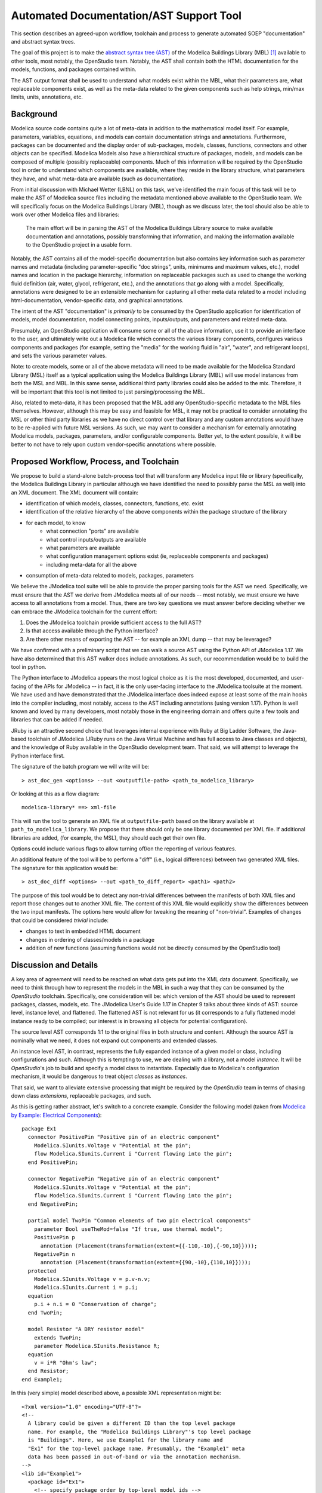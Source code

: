 Automated Documentation/AST Support Tool
~~~~~~~~~~~~~~~~~~~~~~~~~~~~~~~~~~~~~~~~

This section describes an agreed-upon workflow, toolchain and process to
generate automated SOEP "documentation" and abstract syntax trees.

The goal of this project is to make the `abstract syntax tree (AST)
<https://en.wikipedia.org/wiki/Abstract_syntax_tree>`_ of the Modelica
Buildings Library (MBL) [#fn_mbl]_ available to other tools, most notably, the
OpenStudio team. Notably, the AST shall contain both the HTML documentation for
the models, functions, and packages contained within.

The AST output format shall be used to understand what models exist within the
MBL, what their parameters are, what replaceable components exist, as well as
the meta-data related to the given components such as help strings, min/max
limits, units, annotations, etc.

Background
""""""""""

Modelica source code contains quite a lot of meta-data in addition to the
mathematical model itself. For example, parameters, variables, equations, and
models can contain documentation strings and annotations. Furthermore, packages
can be documented and the display order of sub-packages, models, classes,
functions, connectors and other objects can be specified. Modelica Models also
have a hierarchical structure of packages, models, and models can be composed
of multiple (possibly replaceable) components. Much of this information will be
required by the OpenStudio tool in order to understand which components are
available, where they reside in the library structure, what parameters they
have, and what meta-data are available (such as documentation).

From initial discussion with Michael Wetter (LBNL) on this task, we've
identified the main focus of this task will be to make the AST of Modelica
source files including the metadata mentioned above available to the
OpenStudio team. We will specifically focus on the Modelica Buildings Library
(MBL), though as we discuss later, the tool should also be able to work over
other Modelica files and libraries:

    The main effort will be in parsing the AST of the Modelica Buildings
    Library source to make available documentation and annotations,
    possibly transforming that information, and making the information
    available to the OpenStudio project in a usable form.

Notably, the AST contains all of the model-specific documentation but also
contains key information such as parameter names and metadata (including
parameter-specific "doc strings", units, minimums and maximum values, etc.),
model names and location in the package hierarchy, information on replaceable
packages such as used to change the working fluid definition (air, water,
glycol, refrigerant, etc.), and the annotations that go along with a model.
Specifically, annotations were designed to be an extensible mechanism for
capturing all other meta data related to a model including html-documentation,
vendor-specific data, and graphical annotations.

The intent of the AST "documentation" is *primarily* to be consumed by the
OpenStudio application for identification of models, model documentation, model
connecting points, inputs/outputs, and parameters and related meta-data.

Presumably, an OpenStudio application will consume some or all of the above
information, use it to provide an interface to the user, and ultimately write
out a Modelica file which connects the various library components, configures
various components and packages (for example, setting the "media" for the
working fluid in "air", "water", and refrigerant loops), and sets the various
parameter values.

Note: to create models, some or all of the above metadata will need to be made
available for the Modelica Standard Library (MSL) itself as a typical
application using the Modelica Buildings Library (MBL) will use model instances
from both the MSL and MBL. In this same sense, additional third party libraries
could also be added to the mix. Therefore, it will be important that this tool
is not limited to just parsing/processing the MBL.

Also, related to meta-data, it has been proposed that the MBL add any
OpenStudio-specific metadata to the MBL files themselves. However, although
this may be easy and feasible for MBL, it may not be practical to consider
annotating the MSL or other third party libraries as we have no direct control
over that library and any custom annotations would have to be re-applied with
future MSL versions. As such, we may want to consider a mechanism for
externally annotating Modelica models, packages, parameters, and/or
configurable components. Better yet, to the extent possible, it will be better
to not have to rely upon custom vendor-specific annotations where possible.

Proposed Workflow, Process, and Toolchain
"""""""""""""""""""""""""""""""""""""""""

We propose to build a stand-alone batch-process tool that will transform any
Modelica input file or library (specifically, the Modelica Buildings Library in
particular although we have identified the need to possibly parse the MSL as
well) into an XML document. The XML document will contain:

- identification of which models, classes, connectors, functions, etc. exist
- identification of the relative hierarchy of the above components within the
  package structure of the library
- for each model, to know
    - what connection "ports" are available
    - what control inputs/outputs are available
    - what parameters are available
    - what configuration management options exist (ie, replaceable components
      and packages)
    - including meta-data for all the above
- consumption of meta-data related to models, packages, parameters

We believe the JModelica tool suite will be able to provide the proper parsing
tools for the AST we need. Specifically, we must ensure that the AST we derive
from JModelica meets all of our needs -- most notably, we must ensure we have
access to all annotations from a model. Thus, there are two key questions we
must answer before deciding whether we can embrace the JModelica toolchain for
the current effort:

1. Does the JModelica toolchain provide sufficient access to the full AST?
2. Is that access available through the Python interface?
3. Are there other means of exporting the AST -- for example an XML dump --
   that may be leveraged?

We have confirmed with a preliminary script that we can walk a source AST using
the Python API of JModelica 1.17. We have also determined that this AST walker
does include annotations. As such, our recommendation would be to build the
tool in python.

The Python interface to JModelica appears the most logical choice as it is the
most developed, documented, and user-facing of the APIs for JModelica -- in
fact, it is the only user-facing interface to the JModelica toolsuite at the
moment. We have used and have demonstrated that the JModelica interface does
indeed expose at least some of the main hooks into the compiler including, most
notably, access to the AST including annotations (using version 1.17). Python
is well known and loved by many developers, most notably those in the
engineering domain and offers quite a few tools and libraries that can be added
if needed.

JRuby is an attractive second choice that leverages internal experience with
Ruby at Big Ladder Software, the Java-based toolchain of JModelica (JRuby runs
on the Java Virtual Machine and has full access to Java classes and objects),
and the knowledge of Ruby available in the OpenStudio development team. That
said, we will attempt to leverage the Python interface first.

The signature of the batch program we will write will be::

    > ast_doc_gen <options> --out <outputfile-path> <path_to_modelica_library>

Or looking at this as a flow diagram::

    modelica-library* ==> xml-file

This will run the tool to generate an XML file at ``outputfile-path`` based on
the library available at ``path_to_modelica_library``. We propose that there
should only be one library documented per XML file. If additional libraries are
added, (for example, the MSL), they should each get their own file.

Options could include various flags to allow turning off/on the reporting of
various features.

An additional feature of the tool will be to perform a "diff" (i.e., logical
differences) between two generated XML files. The signature for this
application would be::

    > ast_doc_diff <options> --out <path_to_diff_report> <path1> <path2>

The purpose of this tool would be to detect any non-trivial differences between
the manifests of both XML files and report those changes out to another XML
file. The content of this XML file would explicitly show the differences
between the two input manifests. The options here would allow for tweaking the
meaning of "non-trivial". Examples of changes that could be considered
*trivial* include:

- changes to text in embedded HTML document
- changes in ordering of classes/models in a package
- addition of new functions (assuming functions would not be directly consumed
  by the OpenStudio tool)

Discussion and Details
""""""""""""""""""""""

A key area of agreement will need to be reached on what data gets put into the
XML data document. Specifically, we need to think through how to represent the
models in the MBL in such a way that they can be consumed by the *OpenStudio*
toolchain. Specifically, one consideration will be: which version of the AST
should be used to represent packages, classes, models, etc. The JModelica
User's Guide 1.17 in Chapter 9 talks about three kinds of AST: source level,
instance level, and flattened. The flattened AST is not relevant for us (it
corresponds to a fully flattened model instance ready to be compiled; our
interest is in browsing all objects for potential configuration).

The source level AST corresponds 1:1 to the original files in both structure
and content. Although the source AST is nominally what we need, it does not
expand out components and extended classes.

An instance level AST, in contrast, represents the fully expanded instance of a
given model or class, including configurations and such. Although this is
tempting to use, we are dealing with a library, not a model *instance*. It will
be *OpenStudio*'s job to build and specify a model class to instantiate.
Especially due to Modelica's configuration mechanism, it would be dangerous to
treat object *classes* as *instances*.

That said, we want to alleviate extensive processing that might be required by
the *OpenStudio* team in terms of chasing down class *extensions*, replaceable
packages, and such.

As this is getting rather abstract, let's switch to a concrete example.
Consider the following model (taken from `Modelica by Example: Electrical
Components <http://book.xogeny.com/components/components/elec_comps/>`_):

::

    package Ex1
      connector PositivePin "Positive pin of an electric component"
        Modelica.SIunits.Voltage v "Potential at the pin";
        flow Modelica.SIunits.Current i "Current flowing into the pin";
      end PositivePin;

      connector NegativePin "Negative pin of an electric component"
        Modelica.SIunits.Voltage v "Potential at the pin";
        flow Modelica.SIunits.Current i "Current flowing into the pin";
      end NegativePin;

      partial model TwoPin "Common elements of two pin electrical components"
        parameter Bool useTheMod=false "If true, use thermal model";
        PositivePin p
          annotation (Placement(transformation(extent={{-110,-10},{-90,10}})));
        NegativePin n
          annotation (Placement(transformation(extent={{90,-10},{110,10}})));
      protected
        Modelica.SIunits.Voltage v = p.v-n.v;
        Modelica.SIunits.Current i = p.i;
      equation
        p.i + n.i = 0 "Conservation of charge";
      end TwoPin;

      model Resistor "A DRY resistor model"
        extends TwoPin;
        parameter Modelica.SIunits.Resistance R;
      equation
        v = i*R "Ohm's law";
      end Resistor;
    end Example1;

In this (very simple) model described above, a possible XML representation might be::

    <?xml version="1.0" encoding="UTF-8"?>
    <!--
      A library could be given a different ID than the top level package
      name. For example, the "Modelica Buildings Library"'s top level package
      is "Buildings". Here, we use Example1 for the library name and
      "Ex1" for the top-level package name. Presumably, the "Example1" meta
      data has been passed in out-of-band or via the annotation mechanism.
    -->
    <lib id="Example1">
      <package id="Ex1">
        <!-- specify package order by top-level model ids -->
        <order>Ex1.PositivePin,Ex1.NegativePin,Ex1.TwoPin,Ex1.Resistor</order>
        <connectors>
          <!--
            below, we derive a unique "hash-key" for the type that will allow
            us to identify that PositivePin connectors can be connected to
            NegativePin connectors

            Note: we use the fully qualified names for IDs both because XML
            requires unique ids and also for our identification purposes.
          -->
          <connector
            id="Ex1.PositivePin"
            type="f:Modelica.SIunits.Current;p:Modelica.SIunits.Voltage">
            <variable
              id="Ex1.PositivePin.v"
              type="Modelica.SIunits.Voltage"
              connect_type="potential"
              doc="Potential at the pin"/>
            <var
              id="Ex1.PositivePin.i"
              type="Modelica.SIunits.Current"
              connect_type="flow"
              doc="Potential at the pin"/>
          </connector>
          <connector
            id="Ex1.NegativePin"
            type="f:Modelica.SIunits.Current;p:Modelica.SIunits.Voltage">
            <variable
              id="Ex1.NegativePin.v"
              type="Modelica.SIunits.Voltage"
              connect_type="potential"
              doc="Potential at the pin"/>
            <variable
              id="Ex1.NegativePin.i"
              type="Modelica.SIunits.Current"
              connect_type="flow"
              doc="Potential at the pin"/>
          </connector>
        </connectors>
        <models>
          <model
            id="Ex1.TwoPin"
            type="partial"
            doc="Common elements of two pin electrical components">
            <var
              type="Bool"
              id="Ex1.TwoPin.useTheMod"
              variability="parameter">
              false
            </var>
            <var
              type="Ex1.PositivePin"
              id="Ex1.TwoPin.p"
              variability="continuous">
              <annotation>
                <Placement>
                  <transformation>
                    <extent>{{-110,-10},{-90,10}}</extent>
                  </transformation>
                </Placement>
              </annotation>
            </var>
            <var
              type="Ex1.NegativePin"
              id="Ex1.TwoPin.n"
              variability="continuous">
              <annotation>
                <Placement>
                  <transformation>
                    <extent>{{90,-10},{110,10}}</extent>
                  </transformation>
                </Placement>
              </annotation>
            </var>
            <var
              type="Modelica.SIunits.Voltage"
              id="Ex1.TwoPin.v"
              variability="continuous"
              visibility="protected">
              <annotation>
                <Placement>
                  <transformation>
                    <extent>{{90,-10},{110,10}}</extent>
                  </transformation>
                </Placement>
              </annotation>
            </var>
            <var
              type="Modelica.SIunits.Current"
              id="Ex1.TwoPin.i"
              variability="continuous"
              visibility="protected">
              <annotation>
                <Placement>
                  <transformation>
                    <extent>{{90,-10},{110,10}}</extent>
                  </transformation>
                </Placement>
              </annotation>
            </var>
            <!-- equation section elided... -->
          </model>
          <!-- OK, and finally the Resistor -->
          <model
            id="Ex1.Resistor"
            doc="A DRY resistor model">
            <extends>Ex1.TwoPin</extends>
            <var
              type="Modelica.SIunits.Resistance"
              id="Ex1.Resistor.R"
              variability="parameter">
            </var>
            <!-- equation section elided... -->
          </model>
        </models>
      </package>
    </lib>

Fortunately, there have been several attempts to represent or use XML in relation
to Modelica in the past:

- `N. Landin. (2014). "XML export and import of Modelica Models"
  <https://gupea.ub.gu.se/bitstream/2077/38718/1/gupea_2077_38718_1.pdf>`_
- `ModelicaXML Schema <https://github.com/modelica-association/ModelicaXML>`_
- `Appendix G of Fritzson (2004) "Principles of ... with Modelica 2.1"
  <http://onlinelibrary.wiley.com/store/10.1002/9780470545669.app7/asset/app7.pdf?v=1&t=iyq3ixri&s=3acd1aef6559f8c230d827878d73980bdd1407f2>`_
- `Claytex's XML Reader Library
  <http://www.claytex.com/products/dymola/model-libraries/xml-reader/>`_
- `A. Pop and P. Fritzson. (2003). "ModelicaXML..."
  <https://modelica.org/events/Conference2003/papers/h39_Pop.pdf>`_
- `U. Reisenbichler et al. "If we only had used XML..."
  <https://www.modelica.org/events/modelica2006/Proceedings/sessions/Session6d1.pdf>`_
- `A. Pop and P. Fritzson. ModelicaXML Presentation
  <http://www.ida.liu.se/~adrpo33/modelica/ModelicaXML-Presentation-2003-11-04.pdf>`_

In particular, the first reference above links to a 2014 Master's Thesis
describing the work of N Landin with Modelon using JModelica to export XML for
the purpose of model exchange -- this is very similar to our use case. The
ModelicaXML specification mentioned in the thesis is available at the second
link above as a `Github Repo
<https://github.com/modelica-association/ModelicaXML>`_.

Our main concern with using the ModelicaXML approach directly is that it may be
too "detailed" for our use case and may still require a decent amount of
processing on the part of the reader of the code. The advantage, however, is
that it very definitely preserves the full AST of the source files. Also, if
JModelica has a means of generating a "standard" ModelicaXML file, it may be
more robust to write a tool that transforms the ModelicaXML versus the
more-direct "raw" AST from JModelica.

Summary of Questions and Next Steps
"""""""""""""""""""""""""""""""""""

- Does JModelica support MXML (Modelica XML) as mentioned in the theis by
  Landin 2014? If so, it may be easier to depend on JModelica writing out that
  XML and transforming it.
- We have confirmed that JModelica does support parsing AST of annotations and
  models. We need to confirm that custom directives are supported as well.

----------

Some key questions:

-  What is the source of what we will be transforming? Is it *only* the
   Modelica Buildings Library?

-  What, if any, configuration or meta-data will need to be included?

-  What data needs to be made available from the source?

   -  nominally: parameter names, model (fully-qualified) names, model
      documentation / information, replaceable systems?
   -  annotations? All annotations? Graphical representations?

-  What, if any processing/transformation needs to be performed?

   -  for example, do we need to compute the list of models available in
      each package?

-  How to will OpenStudio read what we create? What formats are
   needed/required?

-  What are the use-cases around using ``diffs`` (i.e., differences)
   between outputs created by this tool?

   -  what format should the ``diff`` be in? Either of the two formats
      proposed below could be used XML or SQL (tables) but more work
      will be required to describe the exact data model (i.e., table
      names/columns, or XML attributes/tags)
   -  what constitutes a *trivial* change to MBL from the OS
      perspective?
   -  what constitutes a *non-trivial* change to MBL from the OS
      perspective?

We assume this will be a batch process tool (single transformation of
source to some output format).

In terms of open-source parsers for Modelica source, in addition to what
might be available via the JModelica project, there are numerous (see
`References <#references>`__) open-source code repositories that claim
to parse Modelica syntax. Also, if it is more expedient, we can write
our own language parser but we would prefer to leverage existing tools
if necessary, with JModelica being the first to investigate.

We talk specifically about the capabilities of the JModelica compiler
below.

JModelica AST Parser
""""""""""""""""""""

JModelica is a toolchain and collection of libraries for parsing,
compiling, and simulating Modelica files. JModelica as a whole, is
written in C, Java, and Python.

A key question is whether the JModelica compiler provides sufficient
access to all Modelica annotations required by this effort. We have
demonstrated that JModelica does provide access to the AST of Models via
Python (and Java) -- see the `JModelica User
Guide <#jmodelica-user-guide>`__, chapter 9 for further discussion. A
preliminary experiment to see if JModelica 1.17 could parse annotations
was unsuccessful but more time is required to determine the parsing
capability of JModelica 1.17 as well as the latest code under
development. Method names related to annotations appear on the parsing
class so some functionality is believed to exist.

Proposal
""""""""

Big Ladder proposes to build a batch processing tool that transforms the
Modelica Buildings Library (MBL) and possible additional metadata into a
format more accessible to further processing (i.e., parsing, query,
and/or transformation) and use within OpenStudio. Potential options
include (but are not limited to) one or more of the following:

-  `XML <https://www.w3.org/XML/>`__ format
-  `SQL <https://en.wikipedia.org/wiki/SQL>`__ database file (i.e., a
   plain-text "dump" of SQL commands to populate an SQL database such as
   `SQLite <https://sqlite.org/>`__)

Depending on existing tooling planned or in-use for SOEP/OpenStudio, we
could also consider other formats such as
`JSON <http://www.json.org/>`__.

We will plan to use JModelica's tooling to provide the AST provided it
yields access to all required annotation and documentation information.

A brief discussion of the three formats listed above follows:

.. table:: Data Formats Pros/Cons

   +--------+-------------------------+-----------------------------+
   | Format | Pros                    | Cons                        |
   +========+=========================+=============================+
   | XML    | ubiquitous, extensible, | verbose, requires loading   |
   |        | capable of containing   | into language to "query"    |
   |        | HTML, human             |                             |
   |        | inspectable, schema     |                             |
   |        | validation possible,    |                             |
   |        | straightforward to      |                             |
   |        | put under version       |                             |
   |        | control                 |                             |
   +--------+-------------------------+-----------------------------+
   | SQLite | fast query access to    | must store in version       |
   |        | the data.               | control as a "dump" text    |
   |        |                         | file which can be verbose   |
   +--------+-------------------------+-----------------------------+
   | JSON   | ubiquitous, human       | validation requires         |
   |        | inspectable; can be     | out-of-band tooling; not    |
   |        | validated via JSON      | extensible                  |
   |        | schema                  |                             |
   +--------+-------------------------+-----------------------------+

XML would be the quickest/easiest to implement and the easiest to
extend.

Additionally, we can also create/generate bona fide documentation end
formats such as HTML and PDF. Note that the Modelica Building Library
already has an HTML representation
`here <http://simulationresearch.lbl.gov/modelica/releases/latest/help/Buildings.html>`__

Diffs
"""""

In subsequent discussion with Michael Wetter, we were asked to comment
on the ability of the above formats to handle ``diffs`` against multiple
versions of the MBL. That is, if our tool is used to create a data dump
of one version of MBL, and then is run on a subsequent version, how
would one determine if there were non-trivial changes and get an exact
list of what those changes are.

Creating ``diffs`` between versions of the output formats of our tool is
definitely possible. We have experience writing code to do "intelligent"
diff comparison across two different sets of output file formats for
testing purposes. This involves loading each file into memory (partially
or all at once) and recursively comparing across the relevant parts of
the two data structures and reporting the differences out. Certain
programming languages make such a comparison trivial as they are based
on `immutable/persistent data
structures <https://en.wikipedia.org/wiki/Persistent_data_structure>`__;
others would require us to create our own library to perform the
comparison. In either case, it should be possible to, for example,
compare two different versions of the MBL for non-trivial changes. A
trivial change, would be, for example, updates to MBL's html
documentation whereas a non-trivial change might include the creation of
a new model, the renaming of a parameter, or the addition/deletion of a
parameter.

Use of SQL
""""""""""

The SQL option is included as a possible end-user file format. If the
main objective is to query what we deliver, then having a raw "SQL dump"
that can be loaded into a database may be an elegant solution -- this
could be an external database or the current database OS already uses
(assuming databases are used internally by OS). A database such as
`SQlite <https://www.sqlite.org/>`__ may be a good candidate for use on
a single computer. This option would reduce the problem from the OS
team's side to "talking to a database". It would introduce a need to
come up with a data model (i.e., table definitions), but similar work
would have to be done to determine how the XML would be laid out (i.e.,
valid tags, valid values for tags/attributes, etc.). Depending on the
proposed use cases for the information and the OpenStudio team's
current/proposed workflow/toolchain, this may or may not make sense --
we thought we would bring it up as a point of discussion.

References
""""""""""

Åkesson, Ekman, and Hedin 2008

    J. Åkesson, T. Ekman, and G. Hedin. 2008. "Implementation of a
    Modelica compiler using JastAdd attribute grammars". Science of
    Computer Programming 75 (2010) 21-38. Available at:
    http://www.sciencedirect.com/science/article/pii/S0167642309001087

JModelica User Guide

    "JModelica.org User Guide: Version 1.17". Available at:
    http://www.jmodelica.org/api-docs/usersguide/JModelicaUsersGuide-1.17.0.pdf

Franke 2014

    R. Franke. 2014. "Client-side Modelica powered by Python or
    JavaScript". Available at:
    http://www.ep.liu.se/ecp/096/115/ecp14096115.pdf

Schlegel and Finsterwalder 2011

    C. Schlegel and R. Finsterwalder. 2011. "Automatic Generation of
    Graphical User Interfaces for Simulation of Modelica Models".
    Available at: http://www.ep.liu.se/ecp/063/090/ecp11063090.pdf

Modelica Parser in OCaml

    C. Höger. 2015. "modelica\_ml". License: BSD3. Available at:
    https://opam.ocaml.org/packages/modelica\_ml/modelica\_ml.0.2.0/

Free Modelica Parser in C

    MathCore. "Free Modelica Parser". License: GPL. Available at:
    https://www.modelica.org/tools/parser/Parser.shtml

Modelica Parser in Python

    D. Xie. 2017. "modparc: Modelica Parser Documentation". License:
    GPL. Available at:
    https://modparc.readthedocs.io/en/latest/index.html and
    https://github.com/xie-dongping/modparc

Modelica Parser in Haskell

    H. Hördegen. 2014. "The modelicaparser package". License: BSD3.
    Available at: https://hackage.haskell.org/package/modelicaparser

Modelica Parser in JavaScript/Node.js

    M. Tiller. 2015. "modelica-parser". License: MIT. Available at:
    https://www.npmjs.com/package/modelica-parser

    omuses. 2014. "moijs: Modelica in JavaScript". GitHub Repository.
    License: MIT. Available at: https://github.com/omuses/moijs

JModelica Parser in Java

    JModelica. "ModelicaParser Class". License: GPL. Available at:
    http://www.jmodelica.org/api-docs/modelica\_compiler/classorg\_1\_1jmodelica\_1\_1modelica\_1\_1parser\_1\_1\_modelica\_parser.html


.. rubric:: Footnotes

.. [#fn_mbl] Our main focus is to support the Modelica Buildings Library but
             the tool should also work for other Modelica file import/parsing
             tasks
